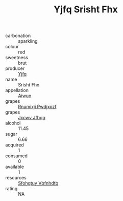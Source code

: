 :PROPERTIES:
:ID:                     dbff24e4-cd3e-4837-9e89-430f5c563ae2
:END:
#+TITLE: Yjfq Srisht Fhx 

- carbonation :: sparkling
- colour :: red
- sweetness :: brut
- producer :: [[id:35992ec3-be8f-45d4-87e9-fe8216552764][Yjfq]]
- name :: Srisht Fhx
- appellation :: [[id:47e01a18-0eb9-49d9-b003-b99e7e92b783][Aiwuo]]
- grapes :: [[id:7450df7f-0f94-4ecc-a66d-be36a1eb2cd3][Rnumixjj Pwdjxozf]]
- grapes :: [[id:41eb5b51-02da-40dd-bfd6-d2fb425cb2d0][Jxcwv Jfbqq]]
- alcohol :: 11.45
- sugar :: 6.66
- acquired :: 1
- consumed :: 0
- available :: 1
- resources :: [[id:6769ee45-84cb-4124-af2a-3cc72c2a7a25][Sfohgtuy Vbfnhdtb]]
- rating :: NA


